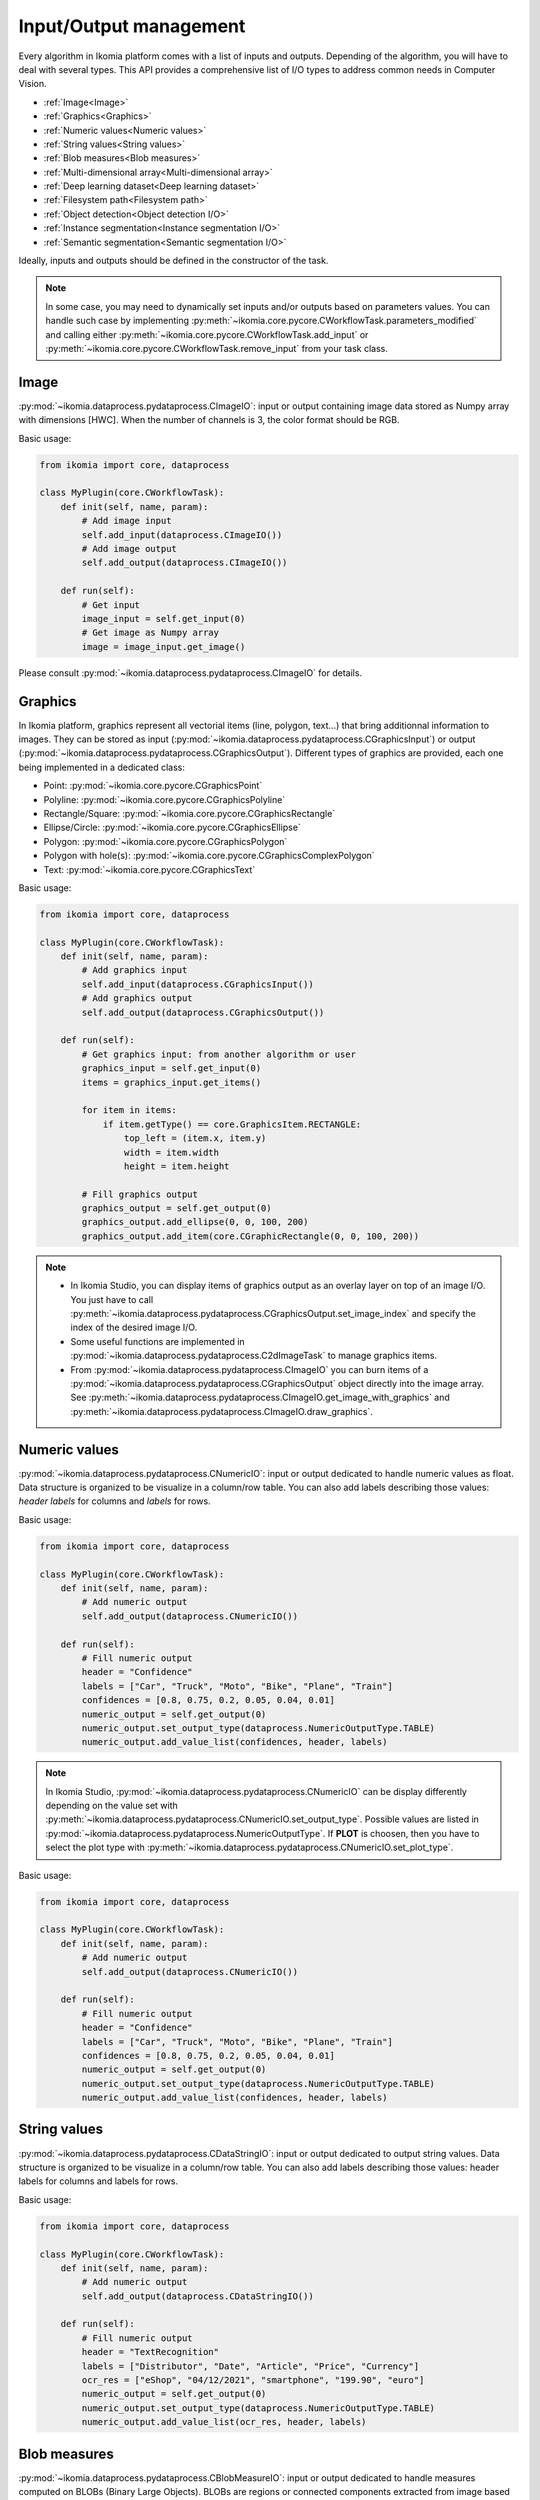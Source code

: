 Input/Output management
=======================


Every algorithm in Ikomia platform comes with a list of inputs and outputs. Depending of the algorithm, 
you will have to deal with several types. This API provides a comprehensive list of I/O types to 
address common needs in Computer Vision.

- :ref:`Image<Image>`
- :ref:`Graphics<Graphics>`
- :ref:`Numeric values<Numeric values>`
- :ref:`String values<String values>`
- :ref:`Blob measures<Blob measures>`
- :ref:`Multi-dimensional array<Multi-dimensional array>`
- :ref:`Deep learning dataset<Deep learning dataset>`
- :ref:`Filesystem path<Filesystem path>`
- :ref:`Object detection<Object detection I/O>`
- :ref:`Instance segmentation<Instance segmentation I/O>`
- :ref:`Semantic segmentation<Semantic segmentation I/O>`


Ideally, inputs and outputs should be defined in the constructor of the task.

.. note:: 
    In some case, you may need to dynamically set inputs and/or outputs based on parameters values. You can handle such case by implementing 
    :py:meth:`~ikomia.core.pycore.CWorkflowTask.parameters_modified` and calling either :py:meth:`~ikomia.core.pycore.CWorkflowTask.add_input` or
    :py:meth:`~ikomia.core.pycore.CWorkflowTask.remove_input` from your task class.


Image
-----

:py:mod:`~ikomia.dataprocess.pydataprocess.CImageIO`: input or output containing image data stored as Numpy array with dimensions [HWC]. 
When the number of channels is 3, the color format should be RGB.

Basic usage:

.. code-block:: python

    from ikomia import core, dataprocess

    class MyPlugin(core.CWorkflowTask):
        def init(self, name, param):
            # Add image input
            self.add_input(dataprocess.CImageIO())
            # Add image output
            self.add_output(dataprocess.CImageIO())

        def run(self):
            # Get input
            image_input = self.get_input(0)
            # Get image as Numpy array
            image = image_input.get_image()

Please consult :py:mod:`~ikomia.dataprocess.pydataprocess.CImageIO` for details.


Graphics
--------

In Ikomia platform, graphics represent all vectorial items (line, polygon, text...) that 
bring additionnal information to images. They can be stored as input (:py:mod:`~ikomia.dataprocess.pydataprocess.CGraphicsInput`) 
or output (:py:mod:`~ikomia.dataprocess.pydataprocess.CGraphicsOutput`). Different types of graphics 
are provided, each one being implemented in a dedicated class:

- Point: :py:mod:`~ikomia.core.pycore.CGraphicsPoint`
- Polyline: :py:mod:`~ikomia.core.pycore.CGraphicsPolyline`
- Rectangle/Square: :py:mod:`~ikomia.core.pycore.CGraphicsRectangle`
- Ellipse/Circle: :py:mod:`~ikomia.core.pycore.CGraphicsEllipse`
- Polygon: :py:mod:`~ikomia.core.pycore.CGraphicsPolygon`
- Polygon with hole(s): :py:mod:`~ikomia.core.pycore.CGraphicsComplexPolygon`
- Text: :py:mod:`~ikomia.core.pycore.CGraphicsText`

Basic usage:

.. code-block:: python

    from ikomia import core, dataprocess

    class MyPlugin(core.CWorkflowTask):
        def init(self, name, param):
            # Add graphics input
            self.add_input(dataprocess.CGraphicsInput())
            # Add graphics output
            self.add_output(dataprocess.CGraphicsOutput())

        def run(self):
            # Get graphics input: from another algorithm or user
            graphics_input = self.get_input(0)
            items = graphics_input.get_items()

            for item in items:
                if item.getType() == core.GraphicsItem.RECTANGLE:
                    top_left = (item.x, item.y)
                    width = item.width
                    height = item.height

            # Fill graphics output
            graphics_output = self.get_output(0)
            graphics_output.add_ellipse(0, 0, 100, 200)
            graphics_output.add_item(core.CGraphicRectangle(0, 0, 100, 200))
            
.. note:: 
    - In Ikomia Studio, you can display items of graphics output as an overlay layer on top of an image I/O. You just have to call :py:meth:`~ikomia.dataprocess.pydataprocess.CGraphicsOutput.set_image_index` and specify the index of the desired image I/O.
    - Some useful functions are implemented in :py:mod:`~ikomia.dataprocess.pydataprocess.C2dImageTask` to manage graphics items.
    - From :py:mod:`~ikomia.dataprocess.pydataprocess.CImageIO` you can burn items of a :py:mod:`~ikomia.dataprocess.pydataprocess.CGraphicsOutput` object directly into the image array. See :py:meth:`~ikomia.dataprocess.pydataprocess.CImageIO.get_image_with_graphics` and :py:meth:`~ikomia.dataprocess.pydataprocess.CImageIO.draw_graphics`.


Numeric values
--------------

:py:mod:`~ikomia.dataprocess.pydataprocess.CNumericIO`: input or output dedicated to handle numeric values as float. 
Data structure is organized to be visualize in a column/row table. You can also add labels describing 
those values: *header labels* for columns and *labels* for rows.

Basic usage:

.. code-block:: python

    from ikomia import core, dataprocess

    class MyPlugin(core.CWorkflowTask):
        def init(self, name, param):
            # Add numeric output
            self.add_output(dataprocess.CNumericIO())

        def run(self):
            # Fill numeric output
            header = "Confidence"
            labels = ["Car", "Truck", "Moto", "Bike", "Plane", "Train"]
            confidences = [0.8, 0.75, 0.2, 0.05, 0.04, 0.01]
            numeric_output = self.get_output(0)
            numeric_output.set_output_type(dataprocess.NumericOutputType.TABLE)
            numeric_output.add_value_list(confidences, header, labels)

.. note:: 
    In Ikomia Studio, :py:mod:`~ikomia.dataprocess.pydataprocess.CNumericIO` can be display differently depending on the value set with :py:meth:`~ikomia.dataprocess.pydataprocess.CNumericIO.set_output_type`.
    Possible values are listed in :py:mod:`~ikomia.dataprocess.pydataprocess.NumericOutputType`. If **PLOT** is choosen, then you have to select the plot type with :py:meth:`~ikomia.dataprocess.pydataprocess.CNumericIO.set_plot_type`.

Basic usage:

.. code-block:: python

    from ikomia import core, dataprocess

    class MyPlugin(core.CWorkflowTask):
        def init(self, name, param):
            # Add numeric output
            self.add_output(dataprocess.CNumericIO())

        def run(self):
            # Fill numeric output
            header = "Confidence"
            labels = ["Car", "Truck", "Moto", "Bike", "Plane", "Train"]
            confidences = [0.8, 0.75, 0.2, 0.05, 0.04, 0.01]
            numeric_output = self.get_output(0)
            numeric_output.set_output_type(dataprocess.NumericOutputType.TABLE)
            numeric_output.add_value_list(confidences, header, labels)


String values
--------------

:py:mod:`~ikomia.dataprocess.pydataprocess.CDataStringIO`: input or output dedicated to output string values.
Data structure is organized to be visualize in a column/row table. You can also add labels describing
those values: header labels for columns and labels for rows.

Basic usage:

.. code-block:: python

    from ikomia import core, dataprocess

    class MyPlugin(core.CWorkflowTask):
        def init(self, name, param):
            # Add numeric output
            self.add_output(dataprocess.CDataStringIO())

        def run(self):
            # Fill numeric output
            header = "TextRecognition"
            labels = ["Distributor", "Date", "Article", "Price", "Currency"]
            ocr_res = ["eShop", "04/12/2021", "smartphone", "199.90", "euro"]
            numeric_output = self.get_output(0)
            numeric_output.set_output_type(dataprocess.NumericOutputType.TABLE)
            numeric_output.add_value_list(ocr_res, header, labels)


Blob measures
-------------

:py:mod:`~ikomia.dataprocess.pydataprocess.CBlobMeasureIO`: input or output dedicated to handle measures computed on BLOBs (Binary Large Objects).
BLOBs are regions or connected components extracted from image based on specific properties (color, brightness, edges...). A CBlobMeasureIO instance 
stores a list of :py:mod:`~ikomia.dataprocess.pydataprocess.CObjectMeasure` (one for each BLOB). Here is the list of available measures:

- Surface (core.MeasureId.SURFACE)
- Perimeter (core.MeasureId.PERIMETER)
- Centroïd (core.MeasureId.CENTROID)
- Bounding box (core.MeasureId.BBOX): top-left point coordinates, width, height
- Oriented bounding box (core.MeasureId.ORIENTED_BBOX): center point coordinates, width, height, angle of rotation
- Equivalent diameter (core.MeasureId.EQUIVALENT_DIAMETER): diameter of the minimum enclosing circle computed from the surface
- Elongation (core.MeasureId.ELONGATION): elongation factor computed from moments (R. Mukundan and K.R. Ramakrishnan. Moment Functions in Image Analysis –Theory and Applications. World Scientific, 1998)
- Circularity (core.MeasureId.CIRCULARITY): circularity factor in [0, 1] computed from surface and perimeter
- Solidity (core.MeasureId.SOLIDITY): compactness factor defined as a ratio between blob surface and convex hull surface

BLOB measure can be associated with a graphics element from a :py:mod:`~ikomia.dataprocess.pydataprocess.CGraphicsOutput` and store the corresponding 
graphics id in :py:mod:`~ikomia.dataprocess.pydataprocess.CObjectMeasure`.

Basic usage:

.. code-block:: python

    from ikomia.core import CWorkflowTask, CMeasure, MeasureId
    from ikomia.dataprocess import CBlobMeasureIO, CObjectMeasure

    class MyPlugin(CWorkflowTask):
        def init(self, name, param):
            # Add BLOB measure output
            self.add_output(CBlobMeasureIO())

        def run(self):
            # Fill blob measure output
            blob_output = self.get_output(0)
            boxes, confidences = my_object_detection_func()
            measures = []
            graphics_id = -1

            for box, conf in zip(boxes, confidences):
                measures.append(CObjectMeasure(CMeasure(MeasureId.BBOX), [box.x, box.y, box.width, box.height], graphics_id, "label"))
                measures.append(CObjectMeasure(CMeasure(MeasureId.CUSTOM, "Confidence"), conf, graphics_id, "label"))
                blob_output.add_object_measures(measures)


.. note:: In Ikomia Studio, :py:mod:`~ikomia.dataprocess.pydataprocess.CBlobMeasureIO` outputs are visualized in tables.


Multi-dimensional array
-----------------------

:py:mod:`~ikomia.dataprocess.pydataprocess.CArrayIO`: input or output dedicated to handle multi-dimensional array. 
:py:mod:`~ikomia.dataprocess.pydataprocess.CArrayIO` instance just stores a Numpy array that will be not considered as image. 
Thus, such I/O are not visualized in Ikomia Studio.


Deep learning dataset
---------------------

:py:mod:`~ikomia.dnn.datasetio.IkDatasetIO`: input or output dedicated to handle deep learning image dataset. The Ikomia platform aims 
to simplify the use of state of the art algorithms, especially training algorithms. The idea behind :py:mod:`~ikomia.dnn.datasetio.IkDatasetIO` 
is to define a common structure so that every datasets converted to Ikomia format can then be used by any training algorithms from Ikomia
HUB. Ikomia dataset structure is inspired by PyTorch and Detectron2. It is composed of a global dict with 2 main entries
‘images’ and ‘metadata’.

This API provides built-in function to manage standard dataset format:

- COCO (2017): :py:func:`~ikomia.dnn.dataset.load_coco_dataset`.
- PASCAL-VOC (2012): :py:func:`~ikomia.dnn.dataset.load_pascalvoc_dataset`.
- VIA (VGG Image Annotator): :py:func:`~ikomia.dnn.dataset.load_via_dataset`.
- YOLO: :py:func:`~ikomia.dnn.dataset.load_yolo_dataset`.

More information in :py:mod:`~ikomia.dnn.dataset`.

Basic usage:

.. code-block:: python

    from ikomia.core import CWorkflowTask
    from ikomia.dnn.datasetio import IkDatasetIO

    class MyPlugin(CWorkflowTask):
        def init(self, name, param):
            # Add dataset input
            self.add_input(IkDatasetIO())
            # Add dataset output
            self.add_output(IkDatasetIO())

        def run(self):
            # Load dataset
            dataset = self.get_output(0)
            dataset.data = my_dataset_loader_func()

.. note:: 
    You will find other dataset loaders in Ikomia HUB. You can also consult our GitHub repository to find implementation details (dataset_wgisd for example).


Filesystem path
---------------

:py:mod:`~ikomia.dataprocess.pydataprocess.CPathIO`: input or output dedicated to handle folder or file path.

Basic usage:

.. code-block:: python

    import os
    from ikomia.core import CWorkflowTask, IODataType
    from ikomia.dataprocess import CPathIO

    class MyPlugin(CWorkflowTask):
        def init(self, name, param):
            # Add path input
            self.add_input(CPathIO(IODataType.FILE_PATH))
            # Add path output
            default_path = "/usr/local"
            self.add_output(CPathIO(IODataType.FOLDER_PATH, default_path))

        def run(self):
            # Get path
            path_input = self.get_input(0)
            path_in = path_input.get_path()

            # Set path
            path_output = self.get_output(0)
            path_output.set_path(os.path.dirname(path_in))


Object detection I/O
--------------------

Object detection is a common task in Computer Vision that aims to provide bounding box and class for each detected
object. We provide the class :py:class:`~ikomia.dataprocess.pydataprocess.CObjectDetectionIO` to ease the management
of object detection results. Such input/output stores essential information in a list of
:py:class:`~ikomia.dataprocess.pydataprocess.CObjectDetection`:

- unique identifier
- class label
- confidence
- box coordinates stored as list of 4 float numbers: [x-coordinate, y-coordinate, width, height]
- display color

It also provides methods to fill and retrieve results (see
:py:class:`~ikomia.dataprocess.pydataprocess.CObjectDetectionIO` for details).

Usage as output:

.. code-block:: python

    from ikomia.dataprocess import C2dImageTask, CObjectDetectionIO

    class MyDetectorPlugin(C2dImageTask):

        def __init__(self, name, param):
            C2dImageTask.__init__(self, name)
            # Add object detection output
            self.add_output(CObjectDetectionIO())
            # Load class names
            self.names = self.load_names()          #to implement
            # Generate class colors
            self.colors = self.generate_colors()    #to implement

        def run(self):
            # Image input :
            img_input = self.get_input(0)
            src_image = img_input.get_image()
            # Forward input image
            self.forward_input_image(0, 0)
            # Object detection output
            obj_detect_out = self.get_output(1)
            obj_detect_out.init("MyDetector", 0)
            # Model prediction (to replace with your model inference)
            output = self.model(src_image)

            # Process detections
            index = 0
            for *xyxy, conf, cls in output:
                # Box
                w = float(xyxy[2] - xyxy[0])
                h = float(xyxy[3] - xyxy[1])
                obj_detect_out.add_object(index, self.names[int(cls)], conf.item(),
                                            float(xyxy[0]), float(xyxy[1]), w, h,
                                            self.colors[int(cls)])
            index += 1

.. note::
    In Ikomia Studio, :py:class:`~ikomia.dataprocess.pydataprocess.CObjectDetectionIO` output is displayed as graphics
    layer on top of reference image (box + label + confidence) and as results table.


Instance segmentation I/O
-------------------------

Instance segmentation is a common task in Computer Vision that aims to provide bounding box, class and mask for each
detected object (ie instance). We provide the class :py:class:`~ikomia.dataprocess.pydataprocess.CInstanceSegmentationIO`
to ease the management of instance segmentation results. Such input/output stores essential information in a list of
:py:class:`~ikomia.dataprocess.pydataprocess.CInstanceSegmentation`:

- unique identifier
- instance type (THING or STUFF)
- class index
- class label
- confidence
- box coordinates stored as list of 4 float numbers: [x-coordinate, y-coordinate, width, height]
- binary mask
- display color

It also provides methods to fill and retrieve results (see
:py:class:`~ikomia.dataprocess.pydataprocess.CInstanceSegmentationIO` for details). This input/output type is also suitable
for **panoptic segmentation**.

Usage as output:

.. code-block:: python

    from ikomia.dataprocess import C2dImageTask, CInstanceSegmentationIO

    class MySegmentorPlugin(C2dImageTask):

        def __init__(self, name, param):
            C2dImageTask.__init__(self, name)
            # Add object detection output
            self.add_output(CInstanceSegmentationIO())
            # Load class names
            self.names = self.load_names()          #to implement
            # Generate class colors
            self.colors = self.generate_colors()    #to implement

        def run(self):
            # Image input :
            img_input = self.get_input(0)
            src_image = img_input.getImage()
            h, w, c = src_image.shape
            # Forward input image
            self.forward_input_image(0, 0)
            # Object detection output
            instance_out = self.get_output(1)
            instance_out.init("MySegmentor", 0, w, h)
            # Model prediction (to replace with your model inference)
            output = self.model(src_image)

            # Process detections
            instances = outputs["instances"]
            scores = instances.scores
            boxes = instances.pred_boxes
            classes = instances.pred_classes
            masks = instances.pred_masks

            index = 0
            for box, score, cls, mask in zip(boxes, scores, classes, masks):
                x1, y1, x2, y2 = box.numpy()
                cls = int(cls.numpy())
                w = float(x2 - x1)
                h = float(y2 - y1)
                instance_out.add_instance(index, 0, cls, self.names[cls], float(score),
                                         float(x1), float(y1), w, h,
                                         mask.cpu().numpy().astype("uint8"), self.colors[cls+1])
                index += 1

.. note::
    In Ikomia Studio, :py:class:`~ikomia.dataprocess.pydataprocess.CInstanceSegmentationIO` output is displayed as graphics
    layer on top of reference image (box + label + confidence), color mask overlay on reference image, merge mask of
    all instances and results table.


Semantic segmentation I/O
-------------------------

Semantic segmentation is a common task in Computer Vision that aims to provide mask where a class label value is set
for all pixels. We provide the class :py:class:`~ikomia.dataprocess.pydataprocess.CSemanticSegmentationIO`
to ease the management of semantic segmentation results. Such input/output stores essential information as described
below:

- Mask
- List of class names: index of a given class in this list corresponds to the pixel value in the mask
- List of colors (one for each class)

It also provides methods to fill and retrieve results (see
:py:class:`~ikomia.dataprocess.pydataprocess.CSemanticSegmentationIO` for details).

Usage as output:

.. code-block:: python

    from ikomia.dataprocess import C2dImageTask, CSemanticSegmentationIO

    class MySegmentorPlugin(C2dImageTask):

        def __init__(self, name, param):
            C2dImageTask.__init__(self, name)
            # Add object detection output
            self.add_output(CSemanticSegmentationIO())
            # Load class names
            self.names = self.load_names()          #to implement
            # Generate class colors
            self.colors = self.generate_colors()    #to implement

        def run(self):
            # Image input :
            img_input = self.get_input(0)
            src_image = img_input.getImage()
            # Forward input image
            self.forward_input_image(0, 0)
            # Object detection output
            semantic_output = self.get_output(1)
            # Model prediction (to replace with your model inference)
            output = self.model(src_image)

            # Process detections
            mask = outputs["sem_seg"].cpu().numpy()

            semantic_output.set_mask(mask)
            semantic_output.set_class_names(self.names, self.colors)

            # Color mask overlay
            self.set_output_color_map(0, 1, self.colors)

.. note::
    In Ikomia Studio, :py:class:`~ikomia.dataprocess.pydataprocess.CSemanticSegmentationIO` output is displayed as a graylevel
    mask, a color mask overlay on reference image and a legend image with the color/class mapping.